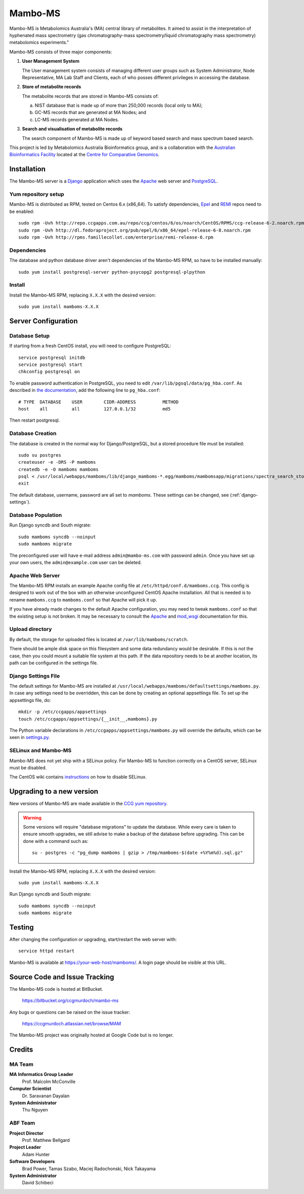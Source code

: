 Mambo-MS
========

Mambo-MS is Metabolomics Australia's (MA) central library of
metabolites. It aimed to assist in the interpretation of hyphenated
mass spectrometry (gas chromatography-mass spectrometry/liquid
chromatography mass spectrometry) metabolomics experiments."

Mambo-MS consists of three major components:

1) **User Management System**

   The User management system consists of managing different user
   groups such as System Administrator, Node Representative, MA Lab
   Staff and Clients, each of who posses different privileges in
   accessing the database.

2) **Store of metabolite records**

   The metabolite records that are stored in Mambo-MS consists of:

   (a) NIST database that is made up of more than 250,000 records
       (local only to MA);
   (b) GC-MS records that are generated at MA Nodes; and
   (c) LC-MS records generated at MA Nodes.

3) **Search and visualisation of metabolite records**

   The search component of Mambo-MS is made up of keyword based search
   and mass spectrum based search.


This project is led by Metabolomics Australia Bioinformatics group,
and is a collaboration with the `Australian Bioinformatics Facility`_
located at the `Centre for Comparative Genomics`_.

.. _`Australian Bioinformatics Facility`:
     http://www.bioplatforms.com.au/platforms/bioinformatics

.. _`Centre for Comparative Genomics`:
     http://ccg.murdoch.edu.au/


Installation
------------

The Mambo-MS server is a Django_ application which uses the Apache_ web
server and PostgreSQL_.

.. _Django: https://docs.djangoproject.com/en/1.4/
.. _Apache: http://httpd.apache.org/docs/2.2/
.. _PostgreSQL: http://www.postgresql.org/docs/8.4/

Yum repository setup
~~~~~~~~~~~~~~~~~~~~

Mambo-MS is distributed as RPM, tested on Centos 6.x (x86_64). To
satisfy dependencies, `Epel`_ and `REMI`_ repos need to be enabled::

    sudo rpm -Uvh http://repo.ccgapps.com.au/repo/ccg/centos/6/os/noarch/CentOS/RPMS/ccg-release-6-2.noarch.rpm
    sudo rpm -Uvh http://dl.fedoraproject.org/pub/epel/6/x86_64/epel-release-6-8.noarch.rpm
    sudo rpm -Uvh http://rpms.famillecollet.com/enterprise/remi-release-6.rpm

.. _Epel: http://fedoraproject.org/wiki/EPEL
.. _REMI: http://rpms.famillecollet.com/

Dependencies
~~~~~~~~~~~~

The database and python database driver aren't dependencies of the
Mambo-MS RPM, so have to be installed manually::

    sudo yum install postgresql-server python-psycopg2 postgresql-plpython

Install
~~~~~~~

Install the Mambo-MS RPM, replacing ``X.X.X`` with the desired version::

    sudo yum install mamboms-X.X.X

Server Configuration
--------------------

Database Setup
~~~~~~~~~~~~~~

If starting from a fresh CentOS install, you will need to configure
PostgreSQL::

    service postgresql initdb
    service postgresql start
    chkconfig postgresql on

To enable password authentication in PostgreSQL, you need to edit
``/var/lib/pgsql/data/pg_hba.conf``. As described in `the
documentation`_, add the following line to ``pg_hba.conf``::

    # TYPE  DATABASE    USER        CIDR-ADDRESS          METHOD
    host    all         all         127.0.0.1/32          md5

Then restart postgresql.

.. _the documentation:
   http://www.postgresql.org/docs/8.4/static/auth-pg-hba-conf.html


Database Creation
~~~~~~~~~~~~~~~~~

The database is created in the normal way for Django/PostgreSQL, but a
stored procedure file must be installed::

    sudo su postgres
    createuser -e -DRS -P mamboms
    createdb -e -O mamboms mamboms
    psql < /usr/local/webapps/mamboms/lib/django_mamboms-*.egg/mamboms/mambomsapp/migrations/spectra_search_storedproc.sql
    exit

The default database, username, password are all set to
*mamboms*. These settings can be changed, see
(:ref:`django-settings`).

Database Population
~~~~~~~~~~~~~~~~~~~

Run Django syncdb and South migrate::

    sudo mamboms syncdb --noinput
    sudo mamboms migrate

The preconfigured user will have e-mail address ``admin@mambo-ms.com``
with password ``admin``. Once you have set up your own users, the
``admin@example.com`` user can be deleted.


Apache Web Server
~~~~~~~~~~~~~~~~~

The Mambo-MS RPM installs an example Apache config file at
``/etc/httpd/conf.d/mamboms.ccg``. This config is designed to work out
of the box with an otherwise unconfigured CentOS Apache
installation. All that is needed is to rename ``mamboms.ccg`` to
``mamboms.conf`` so that Apache will pick it up.

If you have already made changes to the default Apache configuration,
you may need to tweak ``mamboms.conf`` so that the existing setup is
not broken. It may be necessary to consult the `Apache`_ and
`mod_wsgi`_ documentation for this.

.. _Apache: http://httpd.apache.org/docs/2.2/
.. _mod_wsgi: http://code.google.com/p/modwsgi/wiki/ConfigurationGuidelines

Upload directory
~~~~~~~~~~~~~~~~

By default, the storage for uploaded files is located at
``/var/lib/mamboms/scratch``.

There should be ample disk space on this filesystem and some data
redundancy would be desirable. If this is not the case, then you could
mount a suitable file system at this path. If the data repository
needs to be at another location, its path can be configured in the
settings file.

.. _django-settings:

Django Settings File
~~~~~~~~~~~~~~~~~~~~

The default settings for Mambo-MS are installed at
``/usr/local/webapps/mamboms/defaultsettings/mamboms.py``. In case any
settings need to be overridden, this can be done by creating an
optional appsettings file. To set up the appsettings file, do::

    mkdir -p /etc/ccgapps/appsettings
    touch /etc/ccgapps/appsettings/{__init__,mamboms}.py

The Python variable declarations in
``/etc/ccgapps/appsettings/mamboms.py`` will override the defaults,
which can be seen in `settings.py`_.

.. _settings.py:
   https://bitbucket.org/ccgmurdoch/mambo-ms/src/default/mamboms/mamboms/settings.py

SELinux and Mambo-MS
~~~~~~~~~~~~~~~~~~~~

Mambo-MS does not yet ship with a SELinux policy.  For Mambo-MS to
function correctly on a CentOS server, SELinux must be disabled.

The CentOS wiki contains `instructions`_ on how to disable SELinux.

.. _instructions:
   http://wiki.centos.org/HowTos/SELinux#head-430e52f7f8a7b41ad5fc42a2f95d3e495d13d348


Upgrading to a new version
--------------------------

New versions of Mambo-MS are made available in the `CCG yum
repository`_.

.. warning:: Some versions will require "database migrations" to
   update the database. While every care is taken to ensure smooth
   upgrades, we still advise to make a backup of the database before
   upgrading. This can be done with a command such as::

       su - postgres -c "pg_dump mamboms | gzip > /tmp/mamboms-$(date +%Y%m%d).sql.gz"


Install the Mambo-MS RPM, replacing ``X.X.X`` with the desired version::

    sudo yum install mamboms-X.X.X

Run Django syncdb and South migrate::

    sudo mamboms syncdb --noinput
    sudo mamboms migrate

.. _CCG yum repository:
   http://repo.ccgapps.com.au/

Testing
-------

After changing the configuration or upgrading, start/restart the web
server with::

    service httpd restart

Mambo-MS is available at https://your-web-host/mamboms/. A login page
should be visible at this URL.

Source Code and Issue Tracking
------------------------------

The Mambo-MS code is hosted at BitBucket.

    https://bitbucket.org/ccgmurdoch/mambo-ms

Any bugs or questions can be raised on the issue tracker:

    https://ccgmurdoch.atlassian.net/browse/MAM

The Mambo-MS project was originally hosted at Google Code but is no
longer.


Credits
-------

MA Team
~~~~~~~

**MA Informatics Group Leader**
  Prof. Malcolm McConville
**Computer Scientist**
  Dr. Saravanan Dayalan
**System Administrator**
  Thu Nguyen

ABF Team
~~~~~~~~
**Project Director**
  Prof. Matthew Bellgard
**Project Leader**
  Adam Hunter
**Software Developers**
  Brad Power, Tamas Szabo, Maciej Radochonski, Nick Takayama
**System Administrator**
  David Schibeci

